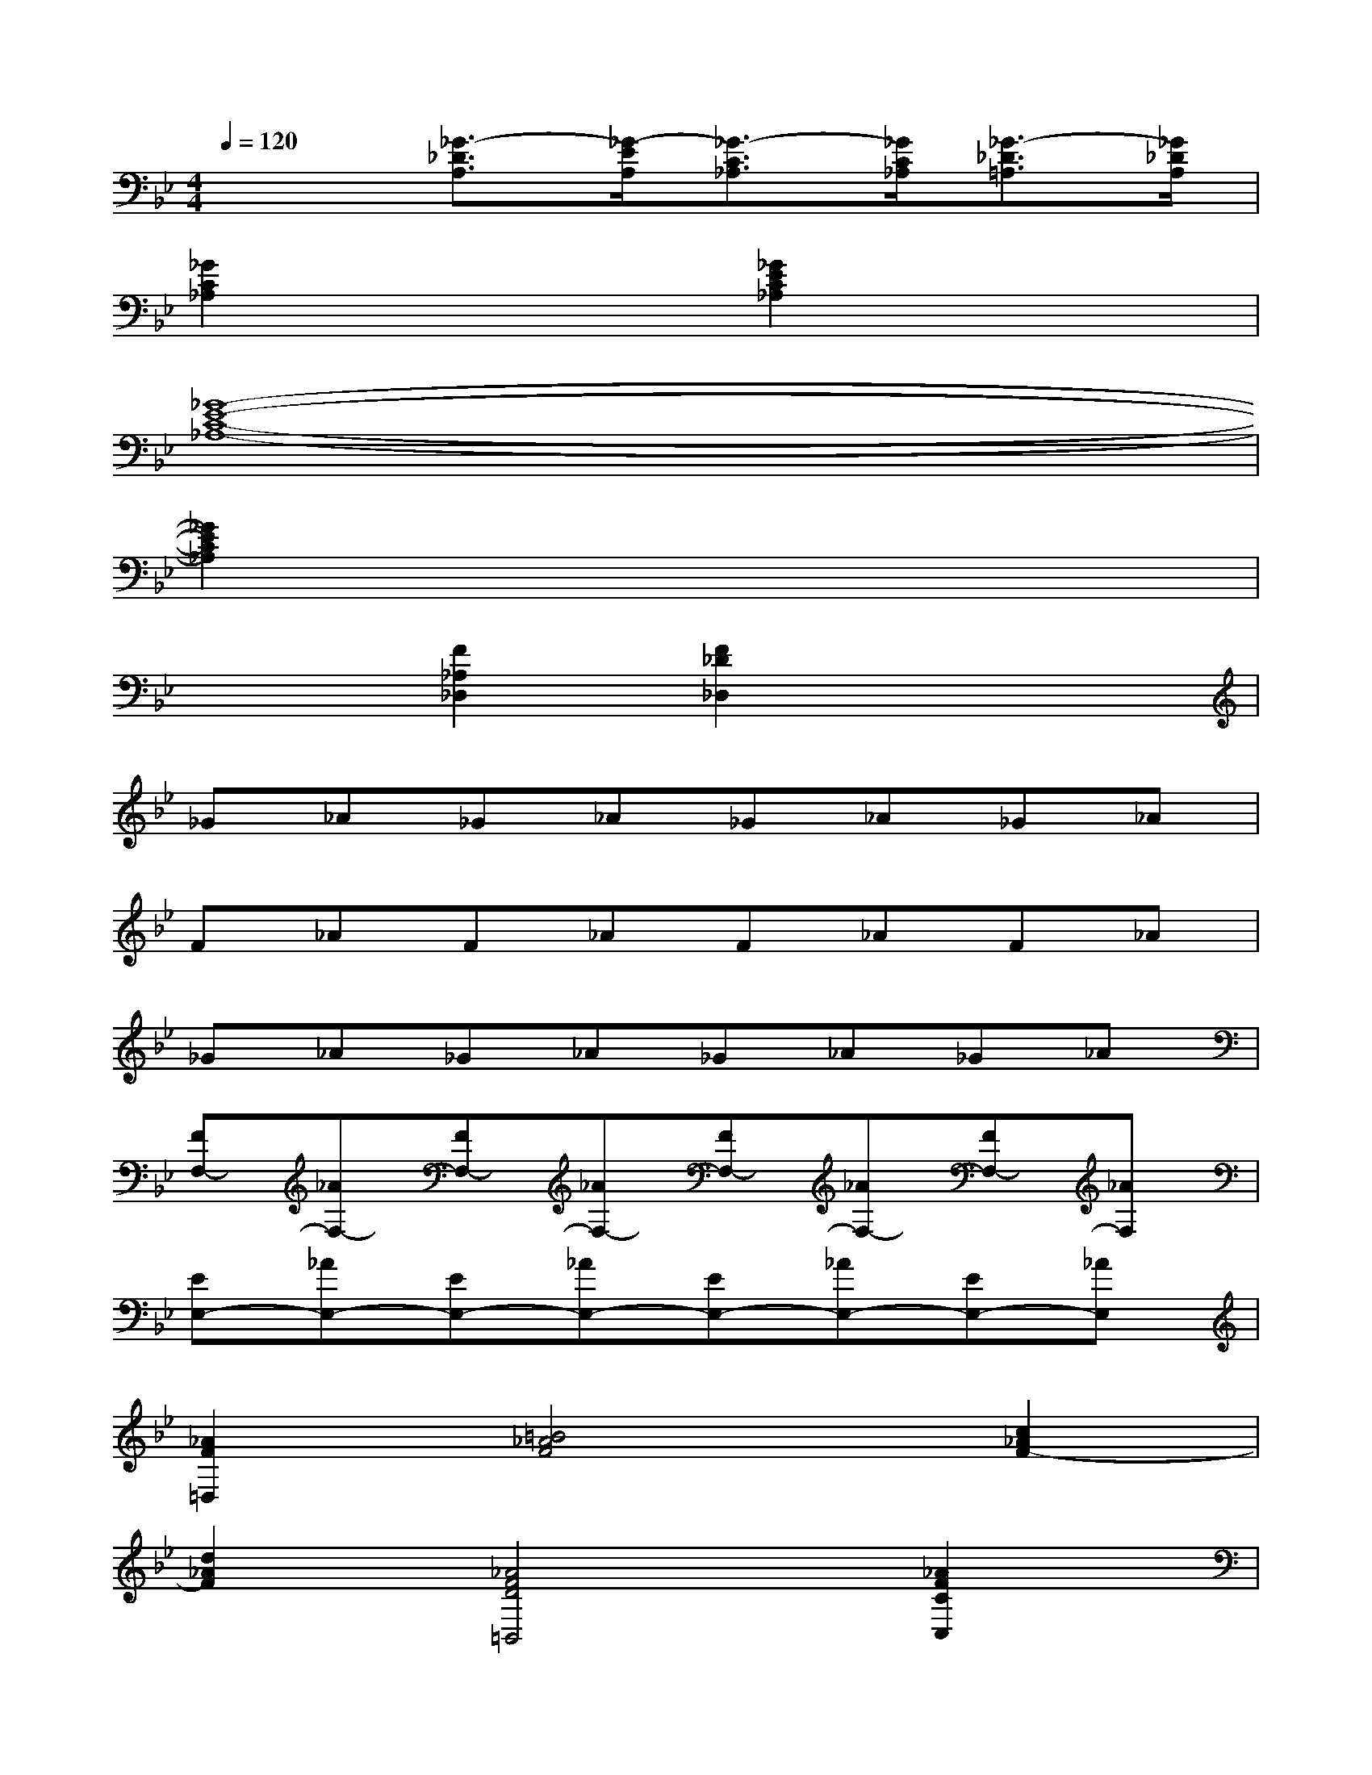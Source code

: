 X:1
T:
M:4/4
L:1/8
Q:1/4=120
K:Bb%2flats
V:1
x2[_G3/2-_D3/2A,3/2][_G/2-E/2A,/2][_G3/2-C3/2_A,3/2][_G/2C/2_A,/2][_G3/2-_D3/2=A,3/2][_G/2_D/2A,/2]|
[_G2C2_A,2]x2[_G2E2C2_A,2]x2|
[_G8-E8-C8-_A,8-]|
[_G2E2C2_A,2]x6|
x2[F2_A,2_D,2][F2_D2_D,2]x2|
_G_A_G_A_G_A_G_A|
F_AF_AF_AF_A|
_G_A_G_A_G_A_G_A|
[FF,-][_AF,-][FF,-][_AF,-][FF,-][_AF,-][FF,-][_AF,]|
[EE,-][_AE,-][EE,-][_AE,-][EE,-][_AE,-][EE,-][_AE,]|
[_A2F2=D,2][=B4_A4F4][c2_A2F2-]|
[d2_A2F2][_A4F4D4=B,,4][_A2F2C2C,2]|
[_A2F2=B,2_D,2][_A2F2=B,2][=B,-_D,-][_A=B,F,_D,][=G=E,][FF,]|
[=E2C2G,2C,2][=e/2c/2][f/2=d/2][g=e][_af][_b3g3]|
[_a-f][_ac][_a-d][_a/2=e/2-][_a/2=e/2][_a3f3][g/2=e/2][_a/2f/2]|
[g=e][=E/2C/2][F/2D/2][G=E][_AF][B4G4-]